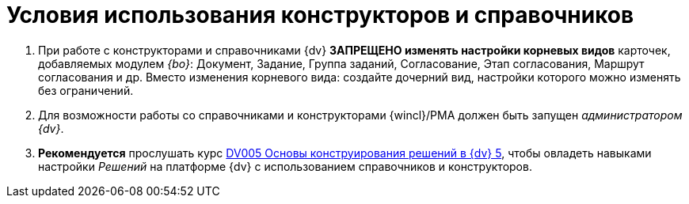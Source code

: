 = Условия использования конструкторов и справочников

. При работе с конструкторами и справочниками {dv} *ЗАПРЕЩЕНО изменять настройки корневых видов* карточек, добавляемых модулем _{bo}_: Документ, Задание, Группа заданий, Согласование, Этап согласования, Маршрут согласования и др. Вместо изменения корневого вида: создайте дочерний вид, настройки которого можно изменять без ограничений.
. Для возможности работы со справочниками и конструкторами {wincl}/РМА должен быть запущен _администратором {dv}_.
. *Рекомендуется* прослушать курс http://edu.{dv}.com/spisok-kursov/DV005.html[DV005 Основы конструирования решений в {dv} 5], чтобы овладеть навыками настройки _Решений_ на платформе {dv} с использованием справочников и конструкторов.
